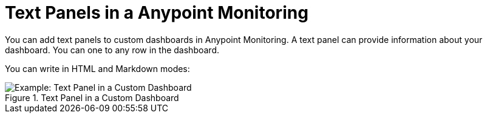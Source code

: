= Text Panels in a Anypoint Monitoring

You can add text panels to custom dashboards in Anypoint Monitoring. A text panel can provide information about your dashboard. You can one to any row in the dashboard.

You can write in HTML and Markdown modes:

.Text Panel in a Custom Dashboard
image::dashboard-custom-text[Example: Text Panel in a Custom Dashboard]
